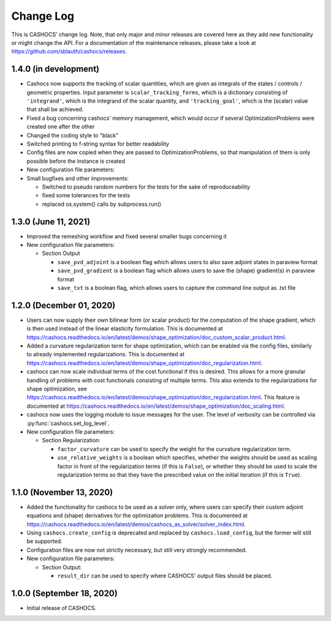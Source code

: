 Change Log
==========

This is CASHOCS' change log. Note, that only major and minor releases are covered
here as they add new functionality or might change the API. For a documentation
of the maintenance releases, please take a look at
`<https://github.com/sblauth/cashocs/releases>`_.


1.4.0 (in development)
--------------

- Cashocs now supports the tracking of scalar quantities, which are given as integrals of the states / controls / geometric properties. Input parameter is ``scalar_tracking_forms``, which is a dictionary consisting of ``'integrand'``, which is the integrand of the scalar quantity, and ``'tracking_goal'``, which is the (scalar) value that shall be achieved. 

- Fixed a bug concerning cashocs' memory management, which would occur if several OptimizationProblems were created one after the other

- Changed the coding style to "black"

- Switched printing to f-string syntax for better readability

- Config files are now copied when they are passed to OptimizationProblems, so that manipulation of them is only possible before the instance is created

- New configuration file parameters:

- Small bugfixes and other improvements:

  - Switched to pseudo random numbers for the tests for the sake of reproduceability

  - fixed some tolerances for the tests

  - replaced os.system() calls by subprocess.run()


1.3.0 (June 11, 2021)
---------------------

- Improved the remeshing workflow and fixed several smaller bugs concerning it

- New configuration file parameters:

  - Section Output
    
    - ``save_pvd_adjoint`` is a boolean flag which allows users to also save adjoint states in paraview format

    - ``save_pvd_gradient`` is a boolean flag which allows users to save the (shape) gradient(s) in paraview format

    - ``save_txt`` is a boolean flag, which allows users to capture the command line output as .txt file

1.2.0 (December 01, 2020)
-------------------------

- Users can now supply their own bilinear form (or scalar product) for the computation
  of the shape gradient, which is then used instead of the linear elasticity formulation.
  This is documented at `<https://cashocs.readthedocs.io/en/latest/demos/shape_optimization/doc_custom_scalar_product.html>`_.

- Added a curvature regularization term for shape optimization, which can be enabled
  via the config files, similarly to already implemented regularizations. This is
  documented at `<https://cashocs.readthedocs.io/en/latest/demos/shape_optimization/doc_regularization.html>`_.

- cashocs can now scale individual terms of the cost functional if this is desired.
  This allows for a more granular handling of problems with cost functionals
  consisting of multiple terms. This also extends to the regularizations for shape optimization,
  see `<https://cashocs.readthedocs.io/en/latest/demos/shape_optimization/doc_regularization.html>`_.
  This feature is documented at `<https://cashocs.readthedocs.io/en/latest/demos/shape_optimization/doc_scaling.html>`_.

- cashocs now uses the logging module to issue messages for the user. The level of
  verbosity can be controlled via :py:func:`cashocs.set_log_level`.

- New configuration file parameters:

  - Section Regularization:

    - ``factor_curvature`` can be used to specify the weight for the curvature regularization term.

    - ``use_relative_weights`` is a boolean which specifies, whether the weights
      should be used as scaling factor in front of the regularization terms (if this is ``False``),
      or whether they should be used to scale the regularization terms so that they
      have the prescribed value on the initial iteration (if this is ``True``).


1.1.0 (November 13, 2020)
-------------------------

- Added the functionality for cashocs to be used as a solver only, where users can specify
  their custom adjoint equations and (shape) derivatives for the optimization
  problems. This is documented at `<https://cashocs.readthedocs.io/en/latest/demos/cashocs_as_solver/solver_index.html>`_.

- Using ``cashocs.create_config`` is deprecated and replaced by ``cashocs.load_config``,
  but the former will still be supported.

- Configuration files are now not strictly necessary, but still very strongly recommended.

- New configuration file parameters:

  - Section Output:

    - ``result_dir`` can be used to specify where CASHOCS' output files should be placed.


1.0.0 (September 18, 2020)
--------------------------

- Initial release of CASHOCS.

